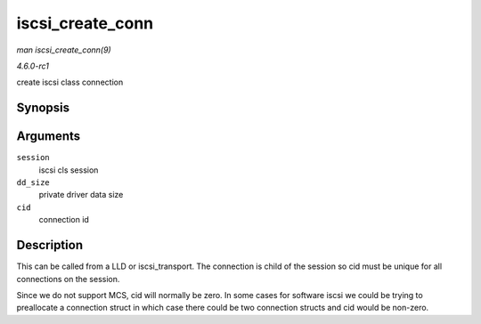 
.. _API-iscsi-create-conn:

=================
iscsi_create_conn
=================

*man iscsi_create_conn(9)*

*4.6.0-rc1*

create iscsi class connection


Synopsis
========

.. c:function:: struct iscsi_cls_conn ⋆ iscsi_create_conn( struct iscsi_cls_session * session, int dd_size, uint32_t cid )

Arguments
=========

``session``
    iscsi cls session

``dd_size``
    private driver data size

``cid``
    connection id


Description
===========

This can be called from a LLD or iscsi_transport. The connection is child of the session so cid must be unique for all connections on the session.

Since we do not support MCS, cid will normally be zero. In some cases for software iscsi we could be trying to preallocate a connection struct in which case there could be two
connection structs and cid would be non-zero.
